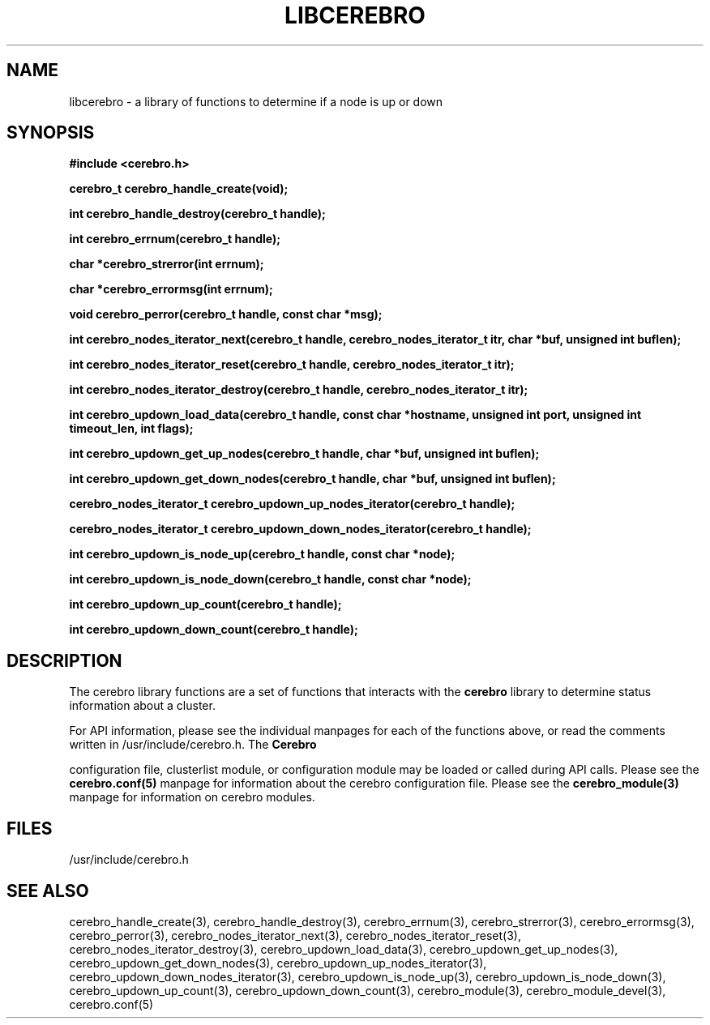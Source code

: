 \."#############################################################################
\."$Id: libcerebro.3,v 1.3 2005-05-11 23:47:18 achu Exp $
\."#############################################################################
.TH LIBCEREBRO 3 "August 2003" "LLNL" "LIBCEREBRO"
.SH NAME
libcerebro \- a library of functions to determine if a node is up
or down
.SH SYNOPSIS
.B #include <cerebro.h>
.sp
.BI "cerebro_t cerebro_handle_create(void);"
.sp
.BI "int cerebro_handle_destroy(cerebro_t handle);"
.sp
.BI "int cerebro_errnum(cerebro_t handle);"
.sp
.BI "char *cerebro_strerror(int errnum);"
.sp
.BI "char *cerebro_errormsg(int errnum);"
.sp
.BI "void cerebro_perror(cerebro_t handle, const char *msg);"
.sp
.BI "int cerebro_nodes_iterator_next(cerebro_t handle, cerebro_nodes_iterator_t itr, char *buf, unsigned int buflen);"
.sp
.BI "int cerebro_nodes_iterator_reset(cerebro_t handle, cerebro_nodes_iterator_t itr);"
.sp
.BI "int cerebro_nodes_iterator_destroy(cerebro_t handle, cerebro_nodes_iterator_t itr);"
.sp
.BI "int cerebro_updown_load_data(cerebro_t handle, const char *hostname, unsigned int port, unsigned int timeout_len, int flags);"
.sp
.BI "int cerebro_updown_get_up_nodes(cerebro_t handle, char *buf, unsigned int buflen);"
.sp
.BI "int cerebro_updown_get_down_nodes(cerebro_t handle, char *buf, unsigned int buflen);"
.sp
.BI "cerebro_nodes_iterator_t cerebro_updown_up_nodes_iterator(cerebro_t handle);"
.sp
.BI "cerebro_nodes_iterator_t cerebro_updown_down_nodes_iterator(cerebro_t handle);"
.sp
.BI "int cerebro_updown_is_node_up(cerebro_t handle, const char *node);"
.sp
.BI "int cerebro_updown_is_node_down(cerebro_t handle, const char *node);"
.sp
.BI "int cerebro_updown_up_count(cerebro_t handle);"
.sp
.BI "int cerebro_updown_down_count(cerebro_t handle);"
.br
.SH DESCRIPTION
The cerebro library functions are a set of functions that interacts
with the 
.B cerebro
library to determine status information about a cluster.

For API information, please see the individual manpages for each of
the functions above, or read the comments written in
/usr/include/cerebro.h.  The
.B Cerebro

configuration file, clusterlist module, or configuration module may be
loaded or called during API calls.  Please see the
.BR cerebro.conf(5)
manpage for information about the cerebro configuration file.  Please see
the 
.BR cerebro_module(3)
manpage for information on cerebro modules.  

.SH FILES
/usr/include/cerebro.h
.SH SEE ALSO
cerebro_handle_create(3), cerebro_handle_destroy(3),
cerebro_errnum(3), cerebro_strerror(3), cerebro_errormsg(3),
cerebro_perror(3), cerebro_nodes_iterator_next(3),
cerebro_nodes_iterator_reset(3), cerebro_nodes_iterator_destroy(3),
cerebro_updown_load_data(3), cerebro_updown_get_up_nodes(3),
cerebro_updown_get_down_nodes(3), cerebro_updown_up_nodes_iterator(3),
cerebro_updown_down_nodes_iterator(3), cerebro_updown_is_node_up(3),
cerebro_updown_is_node_down(3), cerebro_updown_up_count(3),
cerebro_updown_down_count(3), cerebro_module(3),
.if !@WITH_STATIC_MODULES@ \{
cerebro_module_devel(3),
\}
cerebro.conf(5)
